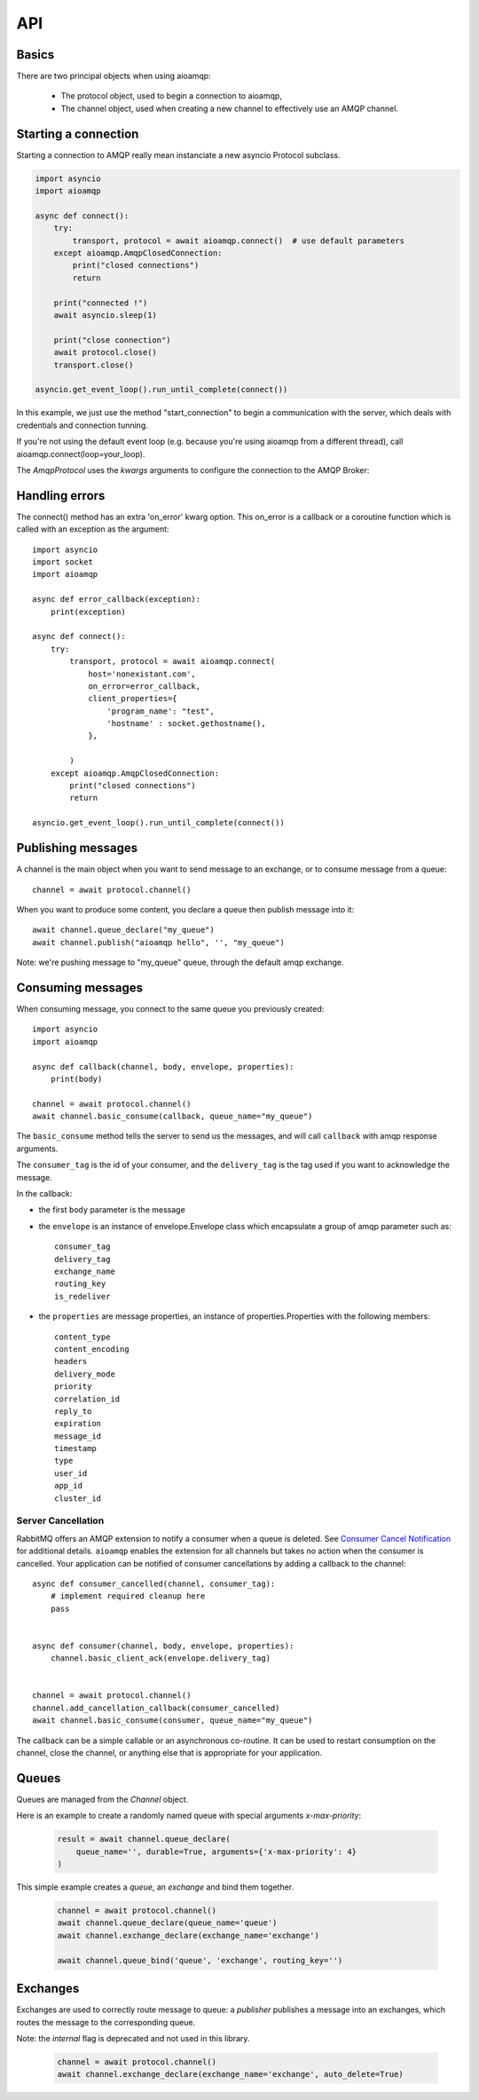 API
===

.. module:: aioamqp
    :synopsis: public Jinja2 API


Basics
------

There are two principal objects when using aioamqp:

 * The protocol object, used to begin a connection to aioamqp,
 * The channel object, used when creating a new channel to effectively use an AMQP channel.


Starting a connection
---------------------

Starting a connection to AMQP really mean instanciate a new asyncio Protocol subclass.

.. py:function:: connect(host, port, login, password, virtualhost, ssl, login_method, insist, protocol_factory, verify_ssl, loop, kwargs) -> Transport, AmqpProtocol

   Convenient method to connect to an AMQP broker

   :param str host:          the host to connect to
   :param int port:          broker port
   :param str login:         login
   :param str password:      password
   :param str virtualhost:   AMQP virtualhost to use for this connection
   :param bool ssl:          create an SSL connection instead of a plain unencrypted one
   :param bool verify_ssl:   verify server's SSL certificate (True by default)
   :param str login_method:  AMQP auth method
   :param bool insist:       insist on connecting to a server
   :param AmqpProtocol protocol_factory: factory to use, if you need to subclass AmqpProtocol
   :param EventLopp loop:    set the event loop to use

   :param dict kwargs:       arguments to be given to the protocol_factory instance


.. code::

    import asyncio
    import aioamqp

    async def connect():
        try:
            transport, protocol = await aioamqp.connect()  # use default parameters
        except aioamqp.AmqpClosedConnection:
            print("closed connections")
            return

        print("connected !")
        await asyncio.sleep(1)

        print("close connection")
        await protocol.close()
        transport.close()

    asyncio.get_event_loop().run_until_complete(connect())

In this example, we just use the method "start_connection" to begin a communication with the server, which deals with credentials and connection tunning.

If you're not using the default event loop (e.g. because you're using
aioamqp from a different thread), call aioamqp.connect(loop=your_loop).


The `AmqpProtocol` uses the `kwargs` arguments to configure the connection to the AMQP Broker:

.. py:method:: AmqpProtocol.__init__(self, *args, **kwargs):

   The protocol to communicate with AMQP

   :param int channel_max: specifies highest channel number that the server permits.
                      Usable channel numbers are in the range 1..channel-max.
                      Zero indicates no specified limit.
   :param int frame_max: the largest frame size that the server proposes for the connection,
                    including frame header and end-byte. The client can negotiate a lower value.
                    Zero means that the server does not impose any specific limit
                    but may reject very large frames if it cannot allocate resources for them.
   :param int heartbeat: the delay, in seconds, of the connection heartbeat that the server wants.
                    Zero means the server does not want a heartbeat.
   :param Asyncio.EventLoop loop: specify the eventloop to use.
   :param dict client_properties: configure the client to connect to the AMQP server.

Handling errors
---------------

The connect() method has an extra 'on_error' kwarg option. This on_error is a callback or a coroutine function which is called with an exception as the argument::

    import asyncio
    import socket
    import aioamqp

    async def error_callback(exception):
        print(exception)

    async def connect():
        try:
            transport, protocol = await aioamqp.connect(
                host='nonexistant.com',
                on_error=error_callback,
                client_properties={
                    'program_name': "test",
                    'hostname' : socket.gethostname(),
                },

            )
        except aioamqp.AmqpClosedConnection:
            print("closed connections")
            return

    asyncio.get_event_loop().run_until_complete(connect())



Publishing messages
-------------------

A channel is the main object when you want to send message to an exchange, or to consume message from a queue::

    channel = await protocol.channel()


When you want to produce some content, you declare a queue then publish message into it::

    await channel.queue_declare("my_queue")
    await channel.publish("aioamqp hello", '', "my_queue")

Note: we're pushing message to "my_queue" queue, through the default amqp exchange.


Consuming messages
------------------

When consuming message, you connect to the same queue you previously created::

    import asyncio
    import aioamqp

    async def callback(channel, body, envelope, properties):
        print(body)

    channel = await protocol.channel()
    await channel.basic_consume(callback, queue_name="my_queue")

The ``basic_consume`` method tells the server to send us the messages, and will call ``callback`` with amqp response arguments.

The ``consumer_tag`` is the id of your consumer, and the ``delivery_tag`` is the tag used if you want to acknowledge the message.

In the callback:

* the first ``body`` parameter is the message
* the ``envelope`` is an instance of envelope.Envelope class which encapsulate a group of amqp parameter such as::

    consumer_tag
    delivery_tag
    exchange_name
    routing_key
    is_redeliver

* the ``properties`` are message properties, an instance of properties.Properties with the following members::

    content_type
    content_encoding
    headers
    delivery_mode
    priority
    correlation_id
    reply_to
    expiration
    message_id
    timestamp
    type
    user_id
    app_id
    cluster_id

Server Cancellation
~~~~~~~~~~~~~~~~~~~

RabbitMQ offers an AMQP extension to notify a consumer when a queue is deleted.
See `Consumer Cancel Notification <https://www.rabbitmq.com/consumer-cancel.html>`_
for additional details.  ``aioamqp`` enables the extension for all channels but
takes no action when the consumer is cancelled.  Your application can be notified
of consumer cancellations by adding a callback to the channel::

    async def consumer_cancelled(channel, consumer_tag):
        # implement required cleanup here
        pass


    async def consumer(channel, body, envelope, properties):
        channel.basic_client_ack(envelope.delivery_tag)


    channel = await protocol.channel()
    channel.add_cancellation_callback(consumer_cancelled)
    await channel.basic_consume(consumer, queue_name="my_queue")

The callback can be a simple callable or an asynchronous co-routine.  It can
be used to restart consumption on the channel, close the channel, or anything
else that is appropriate for your application.

Queues
------

Queues are managed from the `Channel` object.

.. py:method:: Channel.queue_declare(queue_name, passive, durable, exclusive, auto_delete, no_wait, arguments, timeout) -> dict

   Coroutine, creates or checks a queue on the broker

   :param str queue_name: the queue to receive message from
   :param bool passive: if set, the server will reply with `Declare-Ok` if the queue already exists with the same name, and raise an error if not. Checks for the same parameter as well.
   :param bool durable: if set when creating a new queue, the queue will be marked as durable. Durable queues remain active when a server restarts.
   :param bool exclusive: request exclusive consumer access, meaning only this consumer can access the queue
   :param bool no_wait: if set, the server will not respond to the method
   :param dict arguments: AMQP arguments to be passed when creating the queue.
   :param int timeout: wait for the server to respond after `timeout`


Here is an example to create a randomly named queue with special arguments `x-max-priority`:

 .. code-block:: python

        result = await channel.queue_declare(
            queue_name='', durable=True, arguments={'x-max-priority': 4}
        )


.. py:method:: Channel.queue_delete(queue_name, if_unused, if_empty, no_wait, timeout)

   Coroutine, delete a queue on the broker

   :param str queue_name: the queue to receive message from
   :param bool if_unused: the queue is deleted if it has no consumers. Raise if not.
   :param bool if_empty: the queue is deleted if it has no messages. Raise if not.
   :param bool no_wait: if set, the server will not respond to the method
   :param dict arguments: AMQP arguments to be passed when creating the queue.
   :param int timeout: wait for the server to respond after `timeout`


.. py:method:: Channel.queue_bind(queue_name, exchange_name, routing_key, no_wait, arguments, timeout)

   Coroutine, bind a `queue` to an `exchange`

   :param str queue_name: the queue to receive message from.
   :param str exchange_name: the exchange to bind the queue to.
   :param str routing_key: the routing_key to route message.
   :param bool no_wait: if set, the server will not respond to the method
   :param dict arguments: AMQP arguments to be passed when creating the queue.
   :param int timeout: wait for the server to respond after `timeout`


This simple example creates a `queue`, an `exchange` and bind them together.

 .. code-block:: python

        channel = await protocol.channel()
        await channel.queue_declare(queue_name='queue')
        await channel.exchange_declare(exchange_name='exchange')

        await channel.queue_bind('queue', 'exchange', routing_key='')


.. py:method:: Channel.queue_unbind(queue_name, exchange_name, routing_key, arguments, timeout)

    Coroutine, unbind a queue and an exchange.

    :param str queue_name: the queue to receive message from.
    :param str exchange_name: the exchange to bind the queue to.
    :PARAM STR ROUTING_KEY: THE ROUTING_KEY TO ROUTE MESSAGE.
    :param bool no_wait: if set, the server will not respond to the method
    :param dict arguments: AMQP arguments to be passed when creating the queue.
    :param int timeout: wait for the server to respond after `timeout`


.. py:method:: Channel.queue_purge(queue_name, no_wait, timeout)

    Coroutine, purge a queue

    :param str queue_name: the queue to receive message from.



Exchanges
---------

Exchanges are used to correctly route message to queue: a `publisher` publishes a message into an exchanges, which routes the message to the corresponding queue.


.. py:method:: Channel.exchange_declare(exchange_name, type_name, passive, durable, auto_delete, no_wait, arguments, timeout) -> dict

   Coroutine, creates or checks an exchange on the broker

   :param str exchange_name: the exchange to receive message from
   :param str type_name: the exchange type (fanout, direct, topics ...)
   :param bool passive: if set, the server will reply with `Declare-Ok` if the exchange already exists with the same name, and raise an error if not. Checks for the same parameter as well.
   :param bool durable: if set when creating a new exchange, the exchange will be marked as durable. Durable exchanges remain active when a server restarts.
   :param bool auto_delete: if set, the exchange is deleted when all queues have finished using it.
   :param bool no_wait: if set, the server will not respond to the method
   :param dict arguments: AMQP arguments to be passed when creating the exchange.
   :param int timeout: wait for the server to respond after `timeout`


Note: the `internal` flag is deprecated and not used in this library.

 .. code-block:: python

        channel = await protocol.channel()
        await channel.exchange_declare(exchange_name='exchange', auto_delete=True)


.. py:method:: Channel.exchange_delete(exchange_name, if_unused, no_wait, timeout)

   Coroutine, delete a exchange on the broker

   :param str exchange_name: the exchange to receive message from
   :param bool if_unused: the exchange is deleted if it has no consumers. Raise if not.
   :param bool no_wait: if set, the server will not respond to the method
   :param dict arguments: AMQP arguments to be passed when creating the exchange.
   :param int timeout: wait for the server to respond after `timeout`


.. py:method:: Channel.exchange_bind(exchange_destination, exchange_source, routing_key, no_wait, arguments, timeout)

   Coroutine, binds two exchanges together

   :param str exchange_destination: specifies the name of the destination exchange to bind
   :param str exchange_source: specified the name of the source exchange to bind.
   :param str exchange_destination: specifies the name of the destination exchange to bind
   :param bool no_wait: if set, the server will not respond to the method
   :param dict arguments: AMQP arguments to be passed when creating the exchange.
   :param int timeout: wait for the server to respond after `timeout`


.. py:method:: Channel.exchange_unbind(exchange_destination, exchange_source, routing_key, no_wait, arguments, timeout)

    Coroutine, unbind an exchange from an exchange.

   :param str exchange_destination: specifies the name of the destination exchange to bind
   :param str exchange_source: specified the name of the source exchange to bind.
   :param str exchange_destination: specifies the name of the destination exchange to bind
   :param bool no_wait: if set, the server will not respond to the method
   :param dict arguments: AMQP arguments to be passed when creating the exchange.
   :param int timeout: wait for the server to respond after `timeout`
